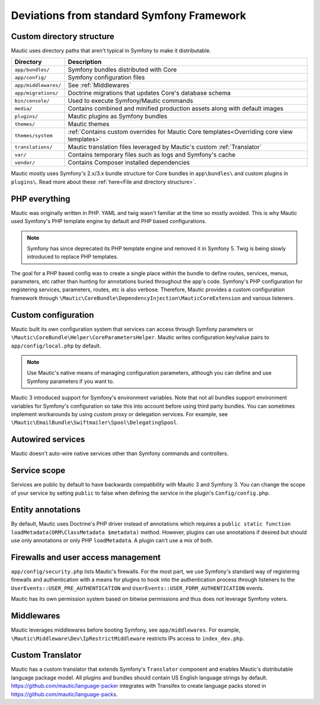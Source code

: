 Deviations from standard Symfony Framework
==========================================================

Custom directory structure
---------------------------
Mautic uses directory paths that aren't typical in Symfony to make it distributable.

.. list-table::
    :header-rows: 1

    * - Directory
      - Description
    * - ``app/bundles/``
      - Symfony bundles distributed with Core
    * - ``app/config/``
      - Symfony configuration files
    * - ``app/middlewares/``
      - See :ref:`Middlewares`
    * - ``app/migrations/``
      - Doctrine migrations that updates Core's database schema
    * - ``bin/console/``
      - Used to execute Symfony/Mautic commands
    * - ``media/``
      - Contains combined and minified production assets along with default images
    * - ``plugins/``
      - Mautic plugins as Symfony bundles
    * - ``themes/``
      - Mautic themes
    * - ``themes/system``
      - :ref:`Contains custom overrides for Mautic Core templates<Overriding core view templates>`
    * - ``translations/``
      - Mautic translation files leveraged by Mautic's custom :ref:`Translator`
    * - ``var/``
      - Contains temporary files such as logs and Symfony's cache
    * - ``vendor/``
      - Contains Composer installed dependencies

Mautic mostly uses Symfony's 2.x/3.x bundle structure for Core bundles in ``app\bundles\`` and custom plugins in ``plugins\``. Read more about these :ref:`here<File and directory structure>`.

PHP everything
---------------
Mautic was originally written in PHP. YAML and twig wasn't familiar at the time so mostly avoided. This is why Mautic used Symfony's PHP template engine by default and PHP based configurations.

.. note:: Symfony has since deprecated its PHP template engine and removed it in Symfony 5. Twig is being slowly introduced to replace PHP templates.

The goal for a PHP based config was to create a single place within the bundle to define routes, services, menus, parameters, etc rather than hunting for annotations buried throughout the app's code. Symfony's PHP configuration for registering services, parameters, routes, etc is also verbose. Therefore, Mautic provides a custom configuration framework through ``\Mautic\CoreBundle\DependencyInjection\MauticCoreExtension`` and various listeners.

Custom configuration
---------------------
Mautic built its own configuration system that services can access through Symfony parameters or ``\Mautic\CoreBundle\Helper\CoreParametersHelper``. Mautic writes configuration key/value pairs to ``app/config/local.php`` by default.

.. note:: Use Mautic's native means of managing configuration parameters, although you can define and use Symfony parameters if you want to.

Mautic 3 introduced support for Symfony's environment variables. Note that not all bundles support environment variables for Symfony's configuration so take this into account before using third party bundles. You can sometimes implement workarounds by using custom proxy or delegation services. For example, see ``\Mautic\EmailBundle\Swiftmailer\Spool\DelegatingSpool``.

Autowired services
-------------------
Mautic doesn't auto-wire native services other than Symfony commands and controllers.

Service scope
-------------
Services are public by default to have backwards compatibility with Mautic 3 and Symfony 3. You can change the scope of your service by setting ``public`` to false when defining the service in the plugin's ``Config/config.php``.

Entity annotations
-------------------
By default, Mautic uses Doctrine's PHP driver instead of annotations which requires a ``public static function loadMetadata(ORM\ClassMetadata $metadata)`` method. However, plugins can use annotations if desired but should use only annotations or only PHP ``loadMetadata``. A plugin can't use a mix of both.

Firewalls and user access management
-------------------------------------
``app/config/security.php`` lists Mautic's firewalls. For the most part, we use Symfony's standard way of registering firewalls and authentication with a means for plugins to hook into the authentication process through listeners to the ``UserEvents::USER_PRE_AUTHENTICATION`` and ``UserEvents::USER_FORM_AUTHENTICATION`` events.

Mautic has its own permission system based on bitwise permissions and thus does not leverage Symfony voters.

Middlewares
------------
Mautic leverages middlewares before booting Symfony, see ``app/middlewares``. For example, ``\Mautic\Middleware\Dev\IpRestrictMiddleware`` restricts IPs access to ``index_dev.php``.

Custom Translator
------------------
Mautic has a custom translator that extends Symfony's ``Translator`` component and enables Mautic's distributable language package model. All plugins and bundles should contain US English language strings by default. https://github.com/mautic/language-packer integrates with Transifex to create language packs stored in https://github.com/mautic/language-packs.
